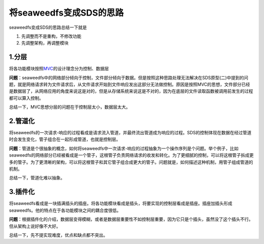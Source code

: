将seaweedfs变成SDS的思路
========================

seaweedfs变成SDS的思路总结一下就是

1. 先调整而不是重构，不修改功能
2. 先调整架构，再调整模块

1.分层
------

将各功能模块按照\ `MVC <https://baike.baidu.com/item/MVC%E6%A1%86%E6%9E%B6/9241230?fr=aladdin&fromid=85990&fromtitle=MVC>`__\ 的设计理念分为控制、数据层

**问题**\ ：seaweedfs中的网络部分倾向于控制，文件部分倾向于数据。但是按照这种思路处理无法解决在SDS原型(二)中提到的问题，就是网络请求转为文件请求后，从文件请求开始到文件响应发出这部分无法做控制。原因是按照MVC的思想，文件部分已经是数据层了，从网络应用的角度来说这是对的，但是从存储系统来说这是不对的，因为在底层的文件读取函数被调用前发生的过程都可以算入控制。

总结一下，MVC思想分层的问题在于控制层太小，数据层太大。

2.管道化
--------

将seaweedfs的一次请求-响应的过程看成是请求流入管道，并最终流出管道成为响应的过程。SDS的控制体现在数据在经过管道时会发生变化，管子组合在一起形成管道，也就是控制层。

**问题**\ ：管道是个很抽象的概念，如何将seaweedfs中一次请求-响应的过程抽象为一个操作序列是个问题。举个例子，比如seaweedfs的网络部分已经被看成是一个管子，这根管子负责网络请求的收发和转化。为了更细腻的控制，可以将这根管子拆成更多的管子。为了更清晰的架构，可以将这根管子和其它管子组合成更大的管子。问题就是，如何描述这种机制，用管子组成管道的机制。

总结一下，管道化难以抽象。

3.插件化
--------

将seaweedfs看成是一块插满插头的插座。将各功能模块看成是插头，将要实现的控制层看成是插座。插座加插头形成seaweedfs。他的特点在于各功能模块之间的耦合度很低。

**问题**\ ：根据插件化的介绍，数据层变得模糊，或者是数据层重要性不如控制层重要，因为它只是个插头，虽然没了这个插头不行。但从架构上说好像不大好。

总结一下，先不提实现难度，优点和缺点都不突出。
